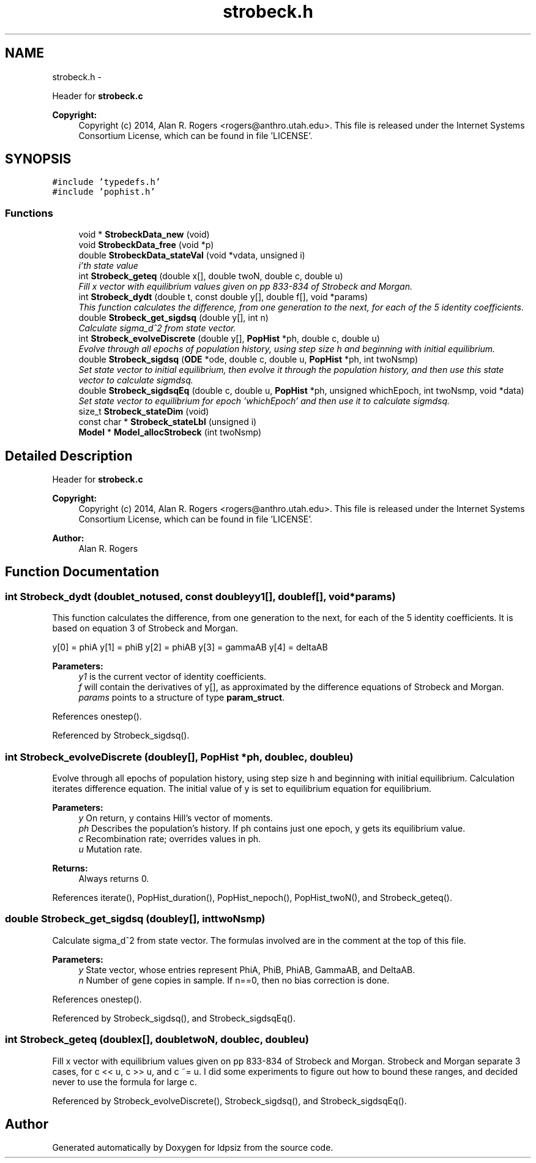 .TH "strobeck.h" 3 "Wed May 28 2014" "Version 0.1" "ldpsiz" \" -*- nroff -*-
.ad l
.nh
.SH NAME
strobeck.h \- 
.PP
Header for \fBstrobeck\&.c\fP 
.PP
\fBCopyright:\fP
.RS 4
Copyright (c) 2014, Alan R\&. Rogers <rogers@anthro.utah.edu>\&. This file is released under the Internet Systems Consortium License, which can be found in file 'LICENSE'\&. 
.RE
.PP
 

.SH SYNOPSIS
.br
.PP
\fC#include 'typedefs\&.h'\fP
.br
\fC#include 'pophist\&.h'\fP
.br

.SS "Functions"

.in +1c
.ti -1c
.RI "void * \fBStrobeckData_new\fP (void)"
.br
.ti -1c
.RI "void \fBStrobeckData_free\fP (void *p)"
.br
.ti -1c
.RI "double \fBStrobeckData_stateVal\fP (void *vdata, unsigned i)"
.br
.RI "\fIi'th state value \fP"
.ti -1c
.RI "int \fBStrobeck_geteq\fP (double x[], double twoN, double c, double u)"
.br
.RI "\fIFill x vector with equilibrium values given on pp 833-834 of Strobeck and Morgan\&. \fP"
.ti -1c
.RI "int \fBStrobeck_dydt\fP (double t, const double y[], double f[], void *params)"
.br
.RI "\fIThis function calculates the difference, from one generation to the next, for each of the 5 identity coefficients\&. \fP"
.ti -1c
.RI "double \fBStrobeck_get_sigdsq\fP (double y[], int n)"
.br
.RI "\fICalculate sigma_d^2 from state vector\&. \fP"
.ti -1c
.RI "int \fBStrobeck_evolveDiscrete\fP (double y[], \fBPopHist\fP *ph, double c, double u)"
.br
.RI "\fIEvolve through all epochs of population history, using step size h and beginning with initial equilibrium\&. \fP"
.ti -1c
.RI "double \fBStrobeck_sigdsq\fP (\fBODE\fP *ode, double c, double u, \fBPopHist\fP *ph, int twoNsmp)"
.br
.RI "\fISet state vector to initial equilibrium, then evolve it through the population history, and then use this state vector to calculate sigmdsq\&. \fP"
.ti -1c
.RI "double \fBStrobeck_sigdsqEq\fP (double c, double u, \fBPopHist\fP *ph, unsigned whichEpoch, int twoNsmp, void *data)"
.br
.RI "\fISet state vector to equilibrium for epoch 'whichEpoch' and then use it to calculate sigmdsq\&. \fP"
.ti -1c
.RI "size_t \fBStrobeck_stateDim\fP (void)"
.br
.ti -1c
.RI "const char * \fBStrobeck_stateLbl\fP (unsigned i)"
.br
.ti -1c
.RI "\fBModel\fP * \fBModel_allocStrobeck\fP (int twoNsmp)"
.br
.in -1c
.SH "Detailed Description"
.PP 
Header for \fBstrobeck\&.c\fP 
.PP
\fBCopyright:\fP
.RS 4
Copyright (c) 2014, Alan R\&. Rogers <rogers@anthro.utah.edu>\&. This file is released under the Internet Systems Consortium License, which can be found in file 'LICENSE'\&. 
.RE
.PP


\fBAuthor:\fP
.RS 4
Alan R\&. Rogers 
.RE
.PP

.SH "Function Documentation"
.PP 
.SS "int \fBStrobeck_dydt\fP (doublet_notused, const doubleyy1[], doublef[], void *params)"
.PP
This function calculates the difference, from one generation to the next, for each of the 5 identity coefficients\&. It is based on equation 3 of Strobeck and Morgan\&.
.PP
y[0] = phiA y[1] = phiB y[2] = phiAB y[3] = gammaAB y[4] = deltaAB
.PP
\fBParameters:\fP
.RS 4
\fIy1\fP is the current vector of identity coefficients\&. 
.br
\fIf\fP will contain the derivatives of y[], as approximated by the difference equations of Strobeck and Morgan\&. 
.br
\fIparams\fP points to a structure of type \fBparam_struct\fP\&. 
.RE
.PP

.PP
References onestep()\&.
.PP
Referenced by Strobeck_sigdsq()\&.
.SS "int \fBStrobeck_evolveDiscrete\fP (doubley[], \fBPopHist\fP *ph, doublec, doubleu)"
.PP
Evolve through all epochs of population history, using step size h and beginning with initial equilibrium\&. Calculation iterates difference equation\&. The initial value of y is set to equilibrium equation for equilibrium\&.
.PP
\fBParameters:\fP
.RS 4
\fIy\fP On return, y contains Hill's vector of moments\&. 
.br
\fIph\fP Describes the population's history\&. If ph contains just one epoch, y gets its equilibrium value\&. 
.br
\fIc\fP Recombination rate; overrides values in ph\&. 
.br
\fIu\fP Mutation rate\&. 
.RE
.PP
\fBReturns:\fP
.RS 4
Always returns 0\&. 
.RE
.PP

.PP
References iterate(), PopHist_duration(), PopHist_nepoch(), PopHist_twoN(), and Strobeck_geteq()\&.
.SS "double \fBStrobeck_get_sigdsq\fP (doubley[], inttwoNsmp)"
.PP
Calculate sigma_d^2 from state vector\&. The formulas involved are in the comment at the top of this file\&.
.PP
\fBParameters:\fP
.RS 4
\fIy\fP State vector, whose entries represent PhiA, PhiB, PhiAB, GammaAB, and DeltaAB\&. 
.br
\fIn\fP Number of gene copies in sample\&. If n==0, then no bias correction is done\&. 
.RE
.PP

.PP
References onestep()\&.
.PP
Referenced by Strobeck_sigdsq(), and Strobeck_sigdsqEq()\&.
.SS "int \fBStrobeck_geteq\fP (doublex[], doubletwoN, doublec, doubleu)"
.PP
Fill x vector with equilibrium values given on pp 833-834 of Strobeck and Morgan\&. Strobeck and Morgan separate 3 cases, for c << u, c >> u, and c ~= u\&. I did some experiments to figure out how to bound these ranges, and decided never to use the formula for large c\&. 
.PP
Referenced by Strobeck_evolveDiscrete(), Strobeck_sigdsq(), and Strobeck_sigdsqEq()\&.
.SH "Author"
.PP 
Generated automatically by Doxygen for ldpsiz from the source code\&.
